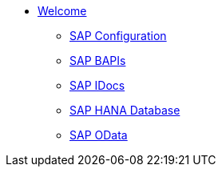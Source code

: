 * xref::index.adoc[Welcome]
** xref:config:overview.adoc[SAP Configuration]
** xref:bapi:overview.adoc[SAP BAPIs]
** xref:idoc:overview.adoc[SAP IDocs]
** xref:database:overview.adoc[SAP HANA Database]
** xref:odata:overview.adoc[SAP OData]
